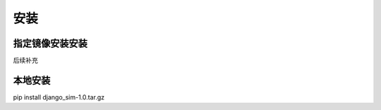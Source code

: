 =======================================
安装
=======================================

指定镜像安装安装
=======================================
后续补充

本地安装
=======================================
pip install django_sim-1.0.tar.gz
